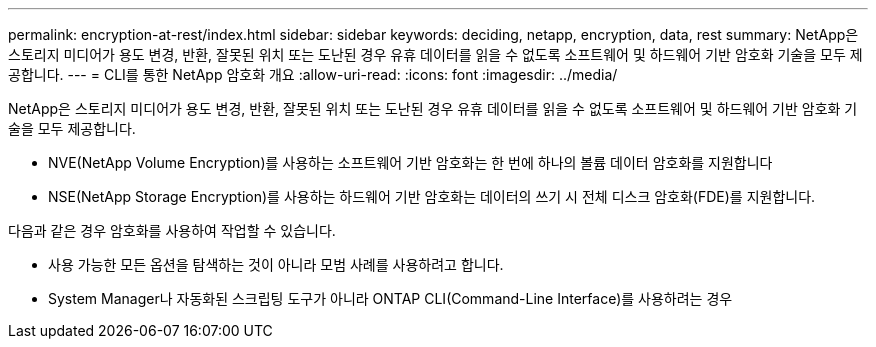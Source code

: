 ---
permalink: encryption-at-rest/index.html 
sidebar: sidebar 
keywords: deciding, netapp, encryption, data, rest 
summary: NetApp은 스토리지 미디어가 용도 변경, 반환, 잘못된 위치 또는 도난된 경우 유휴 데이터를 읽을 수 없도록 소프트웨어 및 하드웨어 기반 암호화 기술을 모두 제공합니다. 
---
= CLI를 통한 NetApp 암호화 개요
:allow-uri-read: 
:icons: font
:imagesdir: ../media/


[role="lead"]
NetApp은 스토리지 미디어가 용도 변경, 반환, 잘못된 위치 또는 도난된 경우 유휴 데이터를 읽을 수 없도록 소프트웨어 및 하드웨어 기반 암호화 기술을 모두 제공합니다.

* NVE(NetApp Volume Encryption)를 사용하는 소프트웨어 기반 암호화는 한 번에 하나의 볼륨 데이터 암호화를 지원합니다
* NSE(NetApp Storage Encryption)를 사용하는 하드웨어 기반 암호화는 데이터의 쓰기 시 전체 디스크 암호화(FDE)를 지원합니다.


다음과 같은 경우 암호화를 사용하여 작업할 수 있습니다.

* 사용 가능한 모든 옵션을 탐색하는 것이 아니라 모범 사례를 사용하려고 합니다.
* System Manager나 자동화된 스크립팅 도구가 아니라 ONTAP CLI(Command-Line Interface)를 사용하려는 경우

